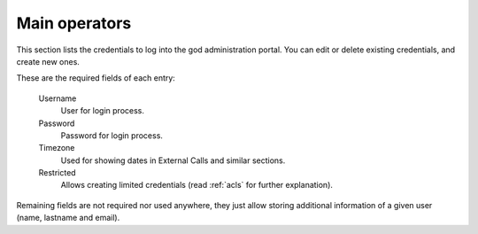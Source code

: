 ##############
Main operators
##############

This section lists the credentials to log into the god administration portal. You can edit or delete existing credentials,
and create new ones.

These are the required fields of each entry:

    Username
        User for login process.

    Password
        Password for login process.

    Timezone
        Used for showing dates in External Calls and similar sections.

    Restricted
        Allows creating limited credentials (read :ref:`acls` for further explanation).


Remaining fields are not required nor used anywhere, they just allow storing additional information of a given user
(name, lastname and email).

